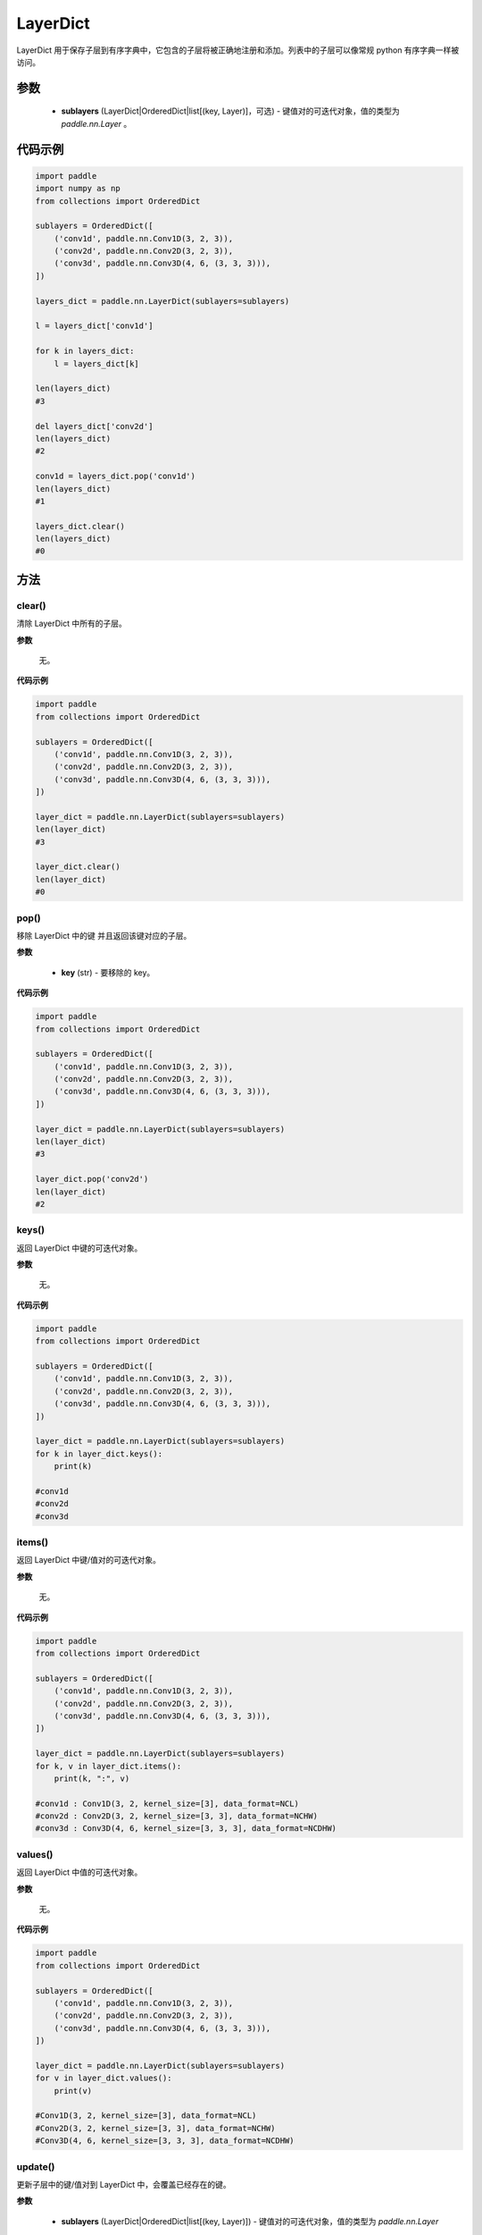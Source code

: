 .. _cn_api_nn_LayerDict:

LayerDict
-------------------------------

.. py:class:: paddle.nn.LayerDict(sublayers=None)




LayerDict 用于保存子层到有序字典中，它包含的子层将被正确地注册和添加。列表中的子层可以像常规 python 有序字典一样被访问。

参数
::::::::::::

    - **sublayers** (LayerDict|OrderedDict|list[(key, Layer)]，可选) - 键值对的可迭代对象，值的类型为 `paddle.nn.Layer` 。


代码示例
::::::::::::

.. code-block:: python

    import paddle
    import numpy as np
    from collections import OrderedDict

    sublayers = OrderedDict([
        ('conv1d', paddle.nn.Conv1D(3, 2, 3)),
        ('conv2d', paddle.nn.Conv2D(3, 2, 3)),
        ('conv3d', paddle.nn.Conv3D(4, 6, (3, 3, 3))),
    ])

    layers_dict = paddle.nn.LayerDict(sublayers=sublayers)

    l = layers_dict['conv1d']

    for k in layers_dict:
        l = layers_dict[k]

    len(layers_dict)
    #3

    del layers_dict['conv2d']
    len(layers_dict)
    #2

    conv1d = layers_dict.pop('conv1d')
    len(layers_dict)
    #1

    layers_dict.clear()
    len(layers_dict)
    #0

方法
::::::::::::
clear()
'''''''''

清除 LayerDict 中所有的子层。

**参数**

    无。

**代码示例**

.. code-block:: python

    import paddle
    from collections import OrderedDict

    sublayers = OrderedDict([
        ('conv1d', paddle.nn.Conv1D(3, 2, 3)),
        ('conv2d', paddle.nn.Conv2D(3, 2, 3)),
        ('conv3d', paddle.nn.Conv3D(4, 6, (3, 3, 3))),
    ])

    layer_dict = paddle.nn.LayerDict(sublayers=sublayers)
    len(layer_dict)
    #3

    layer_dict.clear()
    len(layer_dict)
    #0

pop()
'''''''''

移除 LayerDict 中的键 并且返回该键对应的子层。

**参数**

    - **key** (str) - 要移除的 key。

**代码示例**

.. code-block:: python

    import paddle
    from collections import OrderedDict

    sublayers = OrderedDict([
        ('conv1d', paddle.nn.Conv1D(3, 2, 3)),
        ('conv2d', paddle.nn.Conv2D(3, 2, 3)),
        ('conv3d', paddle.nn.Conv3D(4, 6, (3, 3, 3))),
    ])

    layer_dict = paddle.nn.LayerDict(sublayers=sublayers)
    len(layer_dict)
    #3

    layer_dict.pop('conv2d')
    len(layer_dict)
    #2

keys()
'''''''''

返回 LayerDict 中键的可迭代对象。

**参数**

    无。

**代码示例**

.. code-block:: python

    import paddle
    from collections import OrderedDict

    sublayers = OrderedDict([
        ('conv1d', paddle.nn.Conv1D(3, 2, 3)),
        ('conv2d', paddle.nn.Conv2D(3, 2, 3)),
        ('conv3d', paddle.nn.Conv3D(4, 6, (3, 3, 3))),
    ])

    layer_dict = paddle.nn.LayerDict(sublayers=sublayers)
    for k in layer_dict.keys():
        print(k)

    #conv1d
    #conv2d
    #conv3d


items()
'''''''''

返回 LayerDict 中键/值对的可迭代对象。

**参数**

    无。

**代码示例**

.. code-block:: python

    import paddle
    from collections import OrderedDict

    sublayers = OrderedDict([
        ('conv1d', paddle.nn.Conv1D(3, 2, 3)),
        ('conv2d', paddle.nn.Conv2D(3, 2, 3)),
        ('conv3d', paddle.nn.Conv3D(4, 6, (3, 3, 3))),
    ])

    layer_dict = paddle.nn.LayerDict(sublayers=sublayers)
    for k, v in layer_dict.items():
        print(k, ":", v)

    #conv1d : Conv1D(3, 2, kernel_size=[3], data_format=NCL)
    #conv2d : Conv2D(3, 2, kernel_size=[3, 3], data_format=NCHW)
    #conv3d : Conv3D(4, 6, kernel_size=[3, 3, 3], data_format=NCDHW)


values()
'''''''''

返回 LayerDict 中值的可迭代对象。

**参数**

    无。

**代码示例**

.. code-block:: python

    import paddle
    from collections import OrderedDict

    sublayers = OrderedDict([
        ('conv1d', paddle.nn.Conv1D(3, 2, 3)),
        ('conv2d', paddle.nn.Conv2D(3, 2, 3)),
        ('conv3d', paddle.nn.Conv3D(4, 6, (3, 3, 3))),
    ])

    layer_dict = paddle.nn.LayerDict(sublayers=sublayers)
    for v in layer_dict.values():
        print(v)

    #Conv1D(3, 2, kernel_size=[3], data_format=NCL)
    #Conv2D(3, 2, kernel_size=[3, 3], data_format=NCHW)
    #Conv3D(4, 6, kernel_size=[3, 3, 3], data_format=NCDHW)


update()
'''''''''

更新子层中的键/值对到 LayerDict 中，会覆盖已经存在的键。

**参数**

    - **sublayers** (LayerDict|OrderedDict|list[(key, Layer)]) - 键值对的可迭代对象，值的类型为 `paddle.nn.Layer` 。

**代码示例**

.. code-block:: python

    import paddle
    from collections import OrderedDict

    sublayers = OrderedDict([
        ('conv1d', paddle.nn.Conv1D(3, 2, 3)),
        ('conv2d', paddle.nn.Conv2D(3, 2, 3)),
        ('conv3d', paddle.nn.Conv3D(4, 6, (3, 3, 3))),
    ])

    new_sublayers = OrderedDict([
        ('relu', paddle.nn.ReLU()),
        ('conv2d', paddle.nn.Conv2D(4, 2, 4)),
    ])
    layer_dict = paddle.nn.LayerDict(sublayers=sublayers)

    layer_dict.update(new_sublayers)

    for k, v in layer_dict.items():
        print(k, ":", v)
    #conv1d : Conv1D(3, 2, kernel_size=[3], data_format=NCL)
    #conv2d : Conv2D(4, 2, kernel_size=[4, 4], data_format=NCHW)
    #conv3d : Conv3D(4, 6, kernel_size=[3, 3, 3], data_format=NCDHW)
    #relu : ReLU()
